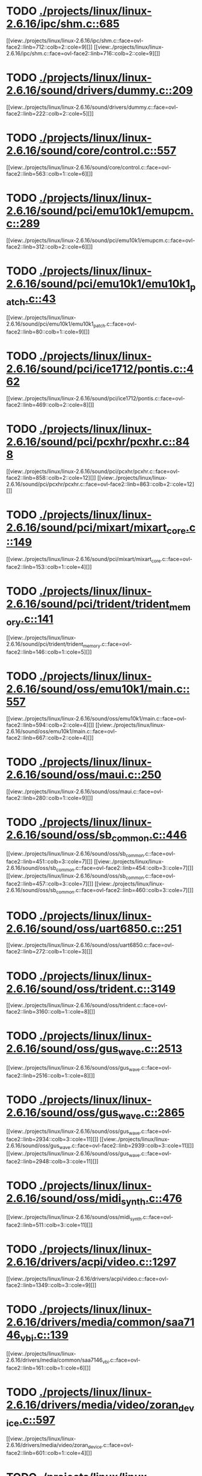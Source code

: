 * TODO [[view:./projects/linux/linux-2.6.16/ipc/shm.c::face=ovl-face1::linb=685::colb=15::cole=22][ ./projects/linux/linux-2.6.16/ipc/shm.c::685]]
[[view:./projects/linux/linux-2.6.16/ipc/shm.c::face=ovl-face2::linb=712::colb=2::cole=9][]]
[[view:./projects/linux/linux-2.6.16/ipc/shm.c::face=ovl-face2::linb=716::colb=2::cole=9][]]
* TODO [[view:./projects/linux/linux-2.6.16/sound/drivers/dummy.c::face=ovl-face1::linb=209::colb=5::cole=8][ ./projects/linux/linux-2.6.16/sound/drivers/dummy.c::209]]
[[view:./projects/linux/linux-2.6.16/sound/drivers/dummy.c::face=ovl-face2::linb=222::colb=2::cole=5][]]
* TODO [[view:./projects/linux/linux-2.6.16/sound/core/control.c::face=ovl-face1::linb=557::colb=29::cole=34][ ./projects/linux/linux-2.6.16/sound/core/control.c::557]]
[[view:./projects/linux/linux-2.6.16/sound/core/control.c::face=ovl-face2::linb=563::colb=1::cole=6][]]
* TODO [[view:./projects/linux/linux-2.6.16/sound/pci/emu10k1/emupcm.c::face=ovl-face1::linb=289::colb=15::cole=19][ ./projects/linux/linux-2.6.16/sound/pci/emu10k1/emupcm.c::289]]
[[view:./projects/linux/linux-2.6.16/sound/pci/emu10k1/emupcm.c::face=ovl-face2::linb=312::colb=2::cole=6][]]
* TODO [[view:./projects/linux/linux-2.6.16/sound/pci/emu10k1/emu10k1_patch.c::face=ovl-face1::linb=43::colb=21::cole=29][ ./projects/linux/linux-2.6.16/sound/pci/emu10k1/emu10k1_patch.c::43]]
[[view:./projects/linux/linux-2.6.16/sound/pci/emu10k1/emu10k1_patch.c::face=ovl-face2::linb=80::colb=1::cole=9][]]
* TODO [[view:./projects/linux/linux-2.6.16/sound/pci/ice1712/pontis.c::face=ovl-face1::linb=462::colb=5::cole=11][ ./projects/linux/linux-2.6.16/sound/pci/ice1712/pontis.c::462]]
[[view:./projects/linux/linux-2.6.16/sound/pci/ice1712/pontis.c::face=ovl-face2::linb=469::colb=2::cole=8][]]
* TODO [[view:./projects/linux/linux-2.6.16/sound/pci/pcxhr/pcxhr.c::face=ovl-face1::linb=848::colb=21::cole=31][ ./projects/linux/linux-2.6.16/sound/pci/pcxhr/pcxhr.c::848]]
[[view:./projects/linux/linux-2.6.16/sound/pci/pcxhr/pcxhr.c::face=ovl-face2::linb=858::colb=2::cole=12][]]
[[view:./projects/linux/linux-2.6.16/sound/pci/pcxhr/pcxhr.c::face=ovl-face2::linb=863::colb=2::cole=12][]]
* TODO [[view:./projects/linux/linux-2.6.16/sound/pci/mixart/mixart_core.c::face=ovl-face1::linb=149::colb=5::cole=8][ ./projects/linux/linux-2.6.16/sound/pci/mixart/mixart_core.c::149]]
[[view:./projects/linux/linux-2.6.16/sound/pci/mixart/mixart_core.c::face=ovl-face2::linb=153::colb=1::cole=4][]]
* TODO [[view:./projects/linux/linux-2.6.16/sound/pci/trident/trident_memory.c::face=ovl-face1::linb=141::colb=31::cole=35][ ./projects/linux/linux-2.6.16/sound/pci/trident/trident_memory.c::141]]
[[view:./projects/linux/linux-2.6.16/sound/pci/trident/trident_memory.c::face=ovl-face2::linb=146::colb=1::cole=5][]]
* TODO [[view:./projects/linux/linux-2.6.16/sound/oss/emu10k1/main.c::face=ovl-face1::linb=557::colb=5::cole=7][ ./projects/linux/linux-2.6.16/sound/oss/emu10k1/main.c::557]]
[[view:./projects/linux/linux-2.6.16/sound/oss/emu10k1/main.c::face=ovl-face2::linb=594::colb=2::cole=4][]]
[[view:./projects/linux/linux-2.6.16/sound/oss/emu10k1/main.c::face=ovl-face2::linb=667::colb=2::cole=4][]]
* TODO [[view:./projects/linux/linux-2.6.16/sound/oss/maui.c::face=ovl-face1::linb=250::colb=21::cole=29][ ./projects/linux/linux-2.6.16/sound/oss/maui.c::250]]
[[view:./projects/linux/linux-2.6.16/sound/oss/maui.c::face=ovl-face2::linb=280::colb=1::cole=9][]]
* TODO [[view:./projects/linux/linux-2.6.16/sound/oss/sb_common.c::face=ovl-face1::linb=446::colb=15::cole=19][ ./projects/linux/linux-2.6.16/sound/oss/sb_common.c::446]]
[[view:./projects/linux/linux-2.6.16/sound/oss/sb_common.c::face=ovl-face2::linb=451::colb=3::cole=7][]]
[[view:./projects/linux/linux-2.6.16/sound/oss/sb_common.c::face=ovl-face2::linb=454::colb=3::cole=7][]]
[[view:./projects/linux/linux-2.6.16/sound/oss/sb_common.c::face=ovl-face2::linb=457::colb=3::cole=7][]]
[[view:./projects/linux/linux-2.6.16/sound/oss/sb_common.c::face=ovl-face2::linb=460::colb=3::cole=7][]]
* TODO [[view:./projects/linux/linux-2.6.16/sound/oss/uart6850.c::face=ovl-face1::linb=251::colb=5::cole=7][ ./projects/linux/linux-2.6.16/sound/oss/uart6850.c::251]]
[[view:./projects/linux/linux-2.6.16/sound/oss/uart6850.c::face=ovl-face2::linb=272::colb=1::cole=3][]]
* TODO [[view:./projects/linux/linux-2.6.16/sound/oss/trident.c::face=ovl-face1::linb=3149::colb=14::cole=21][ ./projects/linux/linux-2.6.16/sound/oss/trident.c::3149]]
[[view:./projects/linux/linux-2.6.16/sound/oss/trident.c::face=ovl-face2::linb=3160::colb=1::cole=8][]]
* TODO [[view:./projects/linux/linux-2.6.16/sound/oss/gus_wave.c::face=ovl-face1::linb=2513::colb=6::cole=13][ ./projects/linux/linux-2.6.16/sound/oss/gus_wave.c::2513]]
[[view:./projects/linux/linux-2.6.16/sound/oss/gus_wave.c::face=ovl-face2::linb=2516::colb=1::cole=8][]]
* TODO [[view:./projects/linux/linux-2.6.16/sound/oss/gus_wave.c::face=ovl-face1::linb=2865::colb=5::cole=13][ ./projects/linux/linux-2.6.16/sound/oss/gus_wave.c::2865]]
[[view:./projects/linux/linux-2.6.16/sound/oss/gus_wave.c::face=ovl-face2::linb=2934::colb=3::cole=11][]]
[[view:./projects/linux/linux-2.6.16/sound/oss/gus_wave.c::face=ovl-face2::linb=2939::colb=3::cole=11][]]
[[view:./projects/linux/linux-2.6.16/sound/oss/gus_wave.c::face=ovl-face2::linb=2948::colb=3::cole=11][]]
* TODO [[view:./projects/linux/linux-2.6.16/sound/oss/midi_synth.c::face=ovl-face1::linb=476::colb=23::cole=31][ ./projects/linux/linux-2.6.16/sound/oss/midi_synth.c::476]]
[[view:./projects/linux/linux-2.6.16/sound/oss/midi_synth.c::face=ovl-face2::linb=511::colb=3::cole=11][]]
* TODO [[view:./projects/linux/linux-2.6.16/drivers/acpi/video.c::face=ovl-face1::linb=1297::colb=13::cole=19][ ./projects/linux/linux-2.6.16/drivers/acpi/video.c::1297]]
[[view:./projects/linux/linux-2.6.16/drivers/acpi/video.c::face=ovl-face2::linb=1349::colb=3::cole=9][]]
* TODO [[view:./projects/linux/linux-2.6.16/drivers/media/common/saa7146_vbi.c::face=ovl-face1::linb=139::colb=5::cole=10][ ./projects/linux/linux-2.6.16/drivers/media/common/saa7146_vbi.c::139]]
[[view:./projects/linux/linux-2.6.16/drivers/media/common/saa7146_vbi.c::face=ovl-face2::linb=161::colb=1::cole=6][]]
* TODO [[view:./projects/linux/linux-2.6.16/drivers/media/video/zoran_device.c::face=ovl-face1::linb=597::colb=5::cole=8][ ./projects/linux/linux-2.6.16/drivers/media/video/zoran_device.c::597]]
[[view:./projects/linux/linux-2.6.16/drivers/media/video/zoran_device.c::face=ovl-face2::linb=601::colb=1::cole=4][]]
* TODO [[view:./projects/linux/linux-2.6.16/drivers/media/dvb/ttpci/budget-patch.c::face=ovl-face1::linb=468::colb=5::cole=10][ ./projects/linux/linux-2.6.16/drivers/media/dvb/ttpci/budget-patch.c::468]]
[[view:./projects/linux/linux-2.6.16/drivers/media/dvb/ttpci/budget-patch.c::face=ovl-face2::linb=519::colb=1::cole=6][]]
[[view:./projects/linux/linux-2.6.16/drivers/media/dvb/ttpci/budget-patch.c::face=ovl-face2::linb=644::colb=1::cole=6][]]
* TODO [[view:./projects/linux/linux-2.6.16/drivers/media/dvb/ttpci/av7110.c::face=ovl-face1::linb=2486::colb=10::cole=15][ ./projects/linux/linux-2.6.16/drivers/media/dvb/ttpci/av7110.c::2486]]
[[view:./projects/linux/linux-2.6.16/drivers/media/dvb/ttpci/av7110.c::face=ovl-face2::linb=2529::colb=2::cole=7][]]
[[view:./projects/linux/linux-2.6.16/drivers/media/dvb/ttpci/av7110.c::face=ovl-face2::linb=2655::colb=2::cole=7][]]
* TODO [[view:./projects/linux/linux-2.6.16/drivers/s390/cio/qdio.c::face=ovl-face1::linb=1744::colb=5::cole=14][ ./projects/linux/linux-2.6.16/drivers/s390/cio/qdio.c::1744]]
[[view:./projects/linux/linux-2.6.16/drivers/s390/cio/qdio.c::face=ovl-face2::linb=1759::colb=2::cole=11][]]
[[view:./projects/linux/linux-2.6.16/drivers/s390/cio/qdio.c::face=ovl-face2::linb=1831::colb=2::cole=11][]]
* TODO [[view:./projects/linux/linux-2.6.16/drivers/s390/net/ctctty.c::face=ovl-face1::linb=239::colb=5::cole=9][ ./projects/linux/linux-2.6.16/drivers/s390/net/ctctty.c::239]]
[[view:./projects/linux/linux-2.6.16/drivers/s390/net/ctctty.c::face=ovl-face2::linb=266::colb=2::cole=6][]]
* TODO [[view:./projects/linux/linux-2.6.16/drivers/s390/net/claw.c::face=ovl-face1::linb=1711::colb=8::cole=10][ ./projects/linux/linux-2.6.16/drivers/s390/net/claw.c::1711]]
[[view:./projects/linux/linux-2.6.16/drivers/s390/net/claw.c::face=ovl-face2::linb=1730::colb=22::cole=24][]]
[[view:./projects/linux/linux-2.6.16/drivers/s390/net/claw.c::face=ovl-face2::linb=1736::colb=18::cole=20][]]
[[view:./projects/linux/linux-2.6.16/drivers/s390/net/claw.c::face=ovl-face2::linb=1741::colb=18::cole=20][]]
* TODO [[view:./projects/linux/linux-2.6.16/drivers/s390/net/claw.c::face=ovl-face1::linb=1774::colb=40::cole=44][ ./projects/linux/linux-2.6.16/drivers/s390/net/claw.c::1774]]
[[view:./projects/linux/linux-2.6.16/drivers/s390/net/claw.c::face=ovl-face2::linb=2018::colb=9::cole=13][]]
[[view:./projects/linux/linux-2.6.16/drivers/s390/net/claw.c::face=ovl-face2::linb=2021::colb=16::cole=20][]]
* TODO [[view:./projects/linux/linux-2.6.16/drivers/s390/net/claw.c::face=ovl-face1::linb=3748::colb=21::cole=32][ ./projects/linux/linux-2.6.16/drivers/s390/net/claw.c::3748]]
[[view:./projects/linux/linux-2.6.16/drivers/s390/net/claw.c::face=ovl-face2::linb=3762::colb=8::cole=19][]]
* TODO [[view:./projects/linux/linux-2.6.16/drivers/s390/net/claw.c::face=ovl-face1::linb=3749::colb=14::cole=24][ ./projects/linux/linux-2.6.16/drivers/s390/net/claw.c::3749]]
[[view:./projects/linux/linux-2.6.16/drivers/s390/net/claw.c::face=ovl-face2::linb=3763::colb=8::cole=18][]]
* TODO [[view:./projects/linux/linux-2.6.16/drivers/video/i810/i810_main.c::face=ovl-face1::linb=2004::colb=5::cole=6][ ./projects/linux/linux-2.6.16/drivers/video/i810/i810_main.c::2004]]
[[view:./projects/linux/linux-2.6.16/drivers/video/i810/i810_main.c::face=ovl-face2::linb=2006::colb=1::cole=2][]]
* TODO [[view:./projects/linux/linux-2.6.16/drivers/video/aty/mach64_gx.c::face=ovl-face1::linb=622::colb=35::cole=48][ ./projects/linux/linux-2.6.16/drivers/video/aty/mach64_gx.c::622]]
[[view:./projects/linux/linux-2.6.16/drivers/video/aty/mach64_gx.c::face=ovl-face2::linb=629::colb=1::cole=14][]]
* TODO [[view:./projects/linux/linux-2.6.16/drivers/video/neofb.c::face=ovl-face1::linb=1909::colb=5::cole=14][ ./projects/linux/linux-2.6.16/drivers/video/neofb.c::1909]]
[[view:./projects/linux/linux-2.6.16/drivers/video/neofb.c::face=ovl-face2::linb=1932::colb=2::cole=11][]]
[[view:./projects/linux/linux-2.6.16/drivers/video/neofb.c::face=ovl-face2::linb=1942::colb=2::cole=11][]]
[[view:./projects/linux/linux-2.6.16/drivers/video/neofb.c::face=ovl-face2::linb=1951::colb=2::cole=11][]]
[[view:./projects/linux/linux-2.6.16/drivers/video/neofb.c::face=ovl-face2::linb=1960::colb=2::cole=11][]]
[[view:./projects/linux/linux-2.6.16/drivers/video/neofb.c::face=ovl-face2::linb=1969::colb=2::cole=11][]]
[[view:./projects/linux/linux-2.6.16/drivers/video/neofb.c::face=ovl-face2::linb=1980::colb=2::cole=11][]]
[[view:./projects/linux/linux-2.6.16/drivers/video/neofb.c::face=ovl-face2::linb=1991::colb=2::cole=11][]]
[[view:./projects/linux/linux-2.6.16/drivers/video/neofb.c::face=ovl-face2::linb=2002::colb=2::cole=11][]]
* TODO [[view:./projects/linux/linux-2.6.16/drivers/video/neofb.c::face=ovl-face1::linb=1911::colb=5::cole=15][ ./projects/linux/linux-2.6.16/drivers/video/neofb.c::1911]]
[[view:./projects/linux/linux-2.6.16/drivers/video/neofb.c::face=ovl-face2::linb=1934::colb=2::cole=12][]]
[[view:./projects/linux/linux-2.6.16/drivers/video/neofb.c::face=ovl-face2::linb=1944::colb=2::cole=12][]]
[[view:./projects/linux/linux-2.6.16/drivers/video/neofb.c::face=ovl-face2::linb=1953::colb=2::cole=12][]]
[[view:./projects/linux/linux-2.6.16/drivers/video/neofb.c::face=ovl-face2::linb=1962::colb=2::cole=12][]]
[[view:./projects/linux/linux-2.6.16/drivers/video/neofb.c::face=ovl-face2::linb=1971::colb=2::cole=12][]]
[[view:./projects/linux/linux-2.6.16/drivers/video/neofb.c::face=ovl-face2::linb=1982::colb=2::cole=12][]]
[[view:./projects/linux/linux-2.6.16/drivers/video/neofb.c::face=ovl-face2::linb=1993::colb=2::cole=12][]]
[[view:./projects/linux/linux-2.6.16/drivers/video/neofb.c::face=ovl-face2::linb=2004::colb=2::cole=12][]]
* TODO [[view:./projects/linux/linux-2.6.16/drivers/video/neofb.c::face=ovl-face1::linb=1912::colb=5::cole=13][ ./projects/linux/linux-2.6.16/drivers/video/neofb.c::1912]]
[[view:./projects/linux/linux-2.6.16/drivers/video/neofb.c::face=ovl-face2::linb=1935::colb=2::cole=10][]]
[[view:./projects/linux/linux-2.6.16/drivers/video/neofb.c::face=ovl-face2::linb=1945::colb=2::cole=10][]]
[[view:./projects/linux/linux-2.6.16/drivers/video/neofb.c::face=ovl-face2::linb=1954::colb=2::cole=10][]]
[[view:./projects/linux/linux-2.6.16/drivers/video/neofb.c::face=ovl-face2::linb=1963::colb=2::cole=10][]]
[[view:./projects/linux/linux-2.6.16/drivers/video/neofb.c::face=ovl-face2::linb=1972::colb=2::cole=10][]]
[[view:./projects/linux/linux-2.6.16/drivers/video/neofb.c::face=ovl-face2::linb=1983::colb=2::cole=10][]]
[[view:./projects/linux/linux-2.6.16/drivers/video/neofb.c::face=ovl-face2::linb=1994::colb=2::cole=10][]]
[[view:./projects/linux/linux-2.6.16/drivers/video/neofb.c::face=ovl-face2::linb=2005::colb=2::cole=10][]]
* TODO [[view:./projects/linux/linux-2.6.16/drivers/video/neofb.c::face=ovl-face1::linb=1913::colb=5::cole=14][ ./projects/linux/linux-2.6.16/drivers/video/neofb.c::1913]]
[[view:./projects/linux/linux-2.6.16/drivers/video/neofb.c::face=ovl-face2::linb=1936::colb=2::cole=11][]]
[[view:./projects/linux/linux-2.6.16/drivers/video/neofb.c::face=ovl-face2::linb=1946::colb=2::cole=11][]]
[[view:./projects/linux/linux-2.6.16/drivers/video/neofb.c::face=ovl-face2::linb=1955::colb=2::cole=11][]]
[[view:./projects/linux/linux-2.6.16/drivers/video/neofb.c::face=ovl-face2::linb=1964::colb=2::cole=11][]]
[[view:./projects/linux/linux-2.6.16/drivers/video/neofb.c::face=ovl-face2::linb=1973::colb=2::cole=11][]]
[[view:./projects/linux/linux-2.6.16/drivers/video/neofb.c::face=ovl-face2::linb=1984::colb=2::cole=11][]]
[[view:./projects/linux/linux-2.6.16/drivers/video/neofb.c::face=ovl-face2::linb=1995::colb=2::cole=11][]]
[[view:./projects/linux/linux-2.6.16/drivers/video/neofb.c::face=ovl-face2::linb=2006::colb=2::cole=11][]]
* TODO [[view:./projects/linux/linux-2.6.16/drivers/video/tgafb.c::face=ovl-face1::linb=336::colb=21::cole=29][ ./projects/linux/linux-2.6.16/drivers/video/tgafb.c::336]]
[[view:./projects/linux/linux-2.6.16/drivers/video/tgafb.c::face=ovl-face2::linb=379::colb=1::cole=9][]]
* TODO [[view:./projects/linux/linux-2.6.16/drivers/block/paride/bpck.c::face=ovl-face1::linb=350::colb=18::cole=19][ ./projects/linux/linux-2.6.16/drivers/block/paride/bpck.c::350]]
[[view:./projects/linux/linux-2.6.16/drivers/block/paride/bpck.c::face=ovl-face2::linb=359::colb=1::cole=2][]]
* TODO [[view:./projects/linux/linux-2.6.16/drivers/block/viodasd.c::face=ovl-face1::linb=299::colb=5::cole=14][ ./projects/linux/linux-2.6.16/drivers/block/viodasd.c::299]]
[[view:./projects/linux/linux-2.6.16/drivers/block/viodasd.c::face=ovl-face2::linb=308::colb=2::cole=11][]]
[[view:./projects/linux/linux-2.6.16/drivers/block/viodasd.c::face=ovl-face2::linb=312::colb=2::cole=11][]]
* TODO [[view:./projects/linux/linux-2.6.16/drivers/mtd/nand/diskonchip.c::face=ovl-face1::linb=926::colb=5::cole=15][ ./projects/linux/linux-2.6.16/drivers/mtd/nand/diskonchip.c::926]]
[[view:./projects/linux/linux-2.6.16/drivers/mtd/nand/diskonchip.c::face=ovl-face2::linb=951::colb=3::cole=13][]]
* TODO [[view:./projects/linux/linux-2.6.16/drivers/mtd/chips/jedec.c::face=ovl-face1::linb=593::colb=17::cole=21][ ./projects/linux/linux-2.6.16/drivers/mtd/chips/jedec.c::593]]
[[view:./projects/linux/linux-2.6.16/drivers/mtd/chips/jedec.c::face=ovl-face2::linb=658::colb=3::cole=7][]]
* TODO [[view:./projects/linux/linux-2.6.16/drivers/mtd/chips/jedec.c::face=ovl-face1::linb=594::colb=17::cole=23][ ./projects/linux/linux-2.6.16/drivers/mtd/chips/jedec.c::594]]
[[view:./projects/linux/linux-2.6.16/drivers/mtd/chips/jedec.c::face=ovl-face2::linb=659::colb=3::cole=9][]]
[[view:./projects/linux/linux-2.6.16/drivers/mtd/chips/jedec.c::face=ovl-face2::linb=740::colb=5::cole=11][]]
[[view:./projects/linux/linux-2.6.16/drivers/mtd/chips/jedec.c::face=ovl-face2::linb=771::colb=2::cole=8][]]
* TODO [[view:./projects/linux/linux-2.6.16/drivers/mtd/maps/cstm_mips_ixx.c::face=ovl-face1::linb=162::colb=5::cole=10][ ./projects/linux/linux-2.6.16/drivers/mtd/maps/cstm_mips_ixx.c::162]]
[[view:./projects/linux/linux-2.6.16/drivers/mtd/maps/cstm_mips_ixx.c::face=ovl-face2::linb=194::colb=2::cole=7][]]
[[view:./projects/linux/linux-2.6.16/drivers/mtd/maps/cstm_mips_ixx.c::face=ovl-face2::linb=198::colb=3::cole=8][]]
* TODO [[view:./projects/linux/linux-2.6.16/drivers/char/drm/savage_bci.c::face=ovl-face1::linb=569::colb=23::cole=32][ ./projects/linux/linux-2.6.16/drivers/char/drm/savage_bci.c::569]]
[[view:./projects/linux/linux-2.6.16/drivers/char/drm/savage_bci.c::face=ovl-face2::linb=580::colb=2::cole=11][]]
[[view:./projects/linux/linux-2.6.16/drivers/char/drm/savage_bci.c::face=ovl-face2::linb=611::colb=2::cole=11][]]
[[view:./projects/linux/linux-2.6.16/drivers/char/drm/savage_bci.c::face=ovl-face2::linb=631::colb=2::cole=11][]]
* TODO [[view:./projects/linux/linux-2.6.16/drivers/char/drm/savage_bci.c::face=ovl-face1::linb=569::colb=14::cole=21][ ./projects/linux/linux-2.6.16/drivers/char/drm/savage_bci.c::569]]
[[view:./projects/linux/linux-2.6.16/drivers/char/drm/savage_bci.c::face=ovl-face2::linb=576::colb=2::cole=9][]]
[[view:./projects/linux/linux-2.6.16/drivers/char/drm/savage_bci.c::face=ovl-face2::linb=608::colb=2::cole=9][]]
[[view:./projects/linux/linux-2.6.16/drivers/char/drm/savage_bci.c::face=ovl-face2::linb=628::colb=2::cole=9][]]
* TODO [[view:./projects/linux/linux-2.6.16/drivers/char/mxser.c::face=ovl-face1::linb=1283::colb=7::cole=10][ ./projects/linux/linux-2.6.16/drivers/char/mxser.c::1283]]
[[view:./projects/linux/linux-2.6.16/drivers/char/mxser.c::face=ovl-face2::linb=1296::colb=5::cole=8][]]
[[view:./projects/linux/linux-2.6.16/drivers/char/mxser.c::face=ovl-face2::linb=1301::colb=5::cole=8][]]
* TODO [[view:./projects/linux/linux-2.6.16/drivers/char/pcmcia/cm4000_cs.c::face=ovl-face1::linb=1664::colb=5::cole=7][ ./projects/linux/linux-2.6.16/drivers/char/pcmcia/cm4000_cs.c::1664]]
[[view:./projects/linux/linux-2.6.16/drivers/char/pcmcia/cm4000_cs.c::face=ovl-face2::linb=1703::colb=1::cole=3][]]
* TODO [[view:./projects/linux/linux-2.6.16/drivers/char/istallion.c::face=ovl-face1::linb=3838::colb=8::cole=12][ ./projects/linux/linux-2.6.16/drivers/char/istallion.c::3838]]
[[view:./projects/linux/linux-2.6.16/drivers/char/istallion.c::face=ovl-face2::linb=3873::colb=2::cole=6][]]
[[view:./projects/linux/linux-2.6.16/drivers/char/istallion.c::face=ovl-face2::linb=3887::colb=2::cole=6][]]
[[view:./projects/linux/linux-2.6.16/drivers/char/istallion.c::face=ovl-face2::linb=3901::colb=2::cole=6][]]
[[view:./projects/linux/linux-2.6.16/drivers/char/istallion.c::face=ovl-face2::linb=3915::colb=2::cole=6][]]
* TODO [[view:./projects/linux/linux-2.6.16/drivers/char/istallion.c::face=ovl-face1::linb=3998::colb=8::cole=12][ ./projects/linux/linux-2.6.16/drivers/char/istallion.c::3998]]
[[view:./projects/linux/linux-2.6.16/drivers/char/istallion.c::face=ovl-face2::linb=4041::colb=2::cole=6][]]
[[view:./projects/linux/linux-2.6.16/drivers/char/istallion.c::face=ovl-face2::linb=4055::colb=2::cole=6][]]
[[view:./projects/linux/linux-2.6.16/drivers/char/istallion.c::face=ovl-face2::linb=4071::colb=2::cole=6][]]
[[view:./projects/linux/linux-2.6.16/drivers/char/istallion.c::face=ovl-face2::linb=4085::colb=2::cole=6][]]
* TODO [[view:./projects/linux/linux-2.6.16/drivers/char/applicom.c::face=ovl-face1::linb=706::colb=5::cole=8][ ./projects/linux/linux-2.6.16/drivers/char/applicom.c::706]]
[[view:./projects/linux/linux-2.6.16/drivers/char/applicom.c::face=ovl-face2::linb=743::colb=3::cole=6][]]
[[view:./projects/linux/linux-2.6.16/drivers/char/applicom.c::face=ovl-face2::linb=764::colb=3::cole=6][]]
[[view:./projects/linux/linux-2.6.16/drivers/char/applicom.c::face=ovl-face2::linb=790::colb=3::cole=6][]]
[[view:./projects/linux/linux-2.6.16/drivers/char/applicom.c::face=ovl-face2::linb=846::colb=2::cole=5][]]
* TODO [[view:./projects/linux/linux-2.6.16/drivers/char/stallion.c::face=ovl-face1::linb=2365::colb=37::cole=45][ ./projects/linux/linux-2.6.16/drivers/char/stallion.c::2365]]
[[view:./projects/linux/linux-2.6.16/drivers/char/stallion.c::face=ovl-face2::linb=2374::colb=1::cole=9][]]
* TODO [[view:./projects/linux/linux-2.6.16/drivers/char/ip2/i2lib.c::face=ovl-face1::linb=536::colb=5::cole=9][ ./projects/linux/linux-2.6.16/drivers/char/ip2/i2lib.c::536]]
[[view:./projects/linux/linux-2.6.16/drivers/char/ip2/i2lib.c::face=ovl-face2::linb=576::colb=2::cole=6][]]
[[view:./projects/linux/linux-2.6.16/drivers/char/ip2/i2lib.c::face=ovl-face2::linb=582::colb=2::cole=6][]]
* TODO [[view:./projects/linux/linux-2.6.16/drivers/scsi/qla2xxx/qla_init.c::face=ovl-face1::linb=2711::colb=5::cole=10][ ./projects/linux/linux-2.6.16/drivers/scsi/qla2xxx/qla_init.c::2711]]
[[view:./projects/linux/linux-2.6.16/drivers/scsi/qla2xxx/qla_init.c::face=ovl-face2::linb=2715::colb=1::cole=6][]]
* TODO [[view:./projects/linux/linux-2.6.16/drivers/scsi/qla2xxx/qla_init.c::face=ovl-face1::linb=2960::colb=5::cole=16][ ./projects/linux/linux-2.6.16/drivers/scsi/qla2xxx/qla_init.c::2960]]
[[view:./projects/linux/linux-2.6.16/drivers/scsi/qla2xxx/qla_init.c::face=ovl-face2::linb=2963::colb=1::cole=12][]]
[[view:./projects/linux/linux-2.6.16/drivers/scsi/qla2xxx/qla_init.c::face=ovl-face2::linb=2971::colb=2::cole=13][]]
* TODO [[view:./projects/linux/linux-2.6.16/drivers/scsi/qla2xxx/qla_iocb.c::face=ovl-face1::linb=293::colb=6::cole=9][ ./projects/linux/linux-2.6.16/drivers/scsi/qla2xxx/qla_iocb.c::293]]
[[view:./projects/linux/linux-2.6.16/drivers/scsi/qla2xxx/qla_iocb.c::face=ovl-face2::linb=308::colb=1::cole=4][]]
* TODO [[view:./projects/linux/linux-2.6.16/drivers/scsi/qla2xxx/qla_iocb.c::face=ovl-face1::linb=718::colb=6::cole=9][ ./projects/linux/linux-2.6.16/drivers/scsi/qla2xxx/qla_iocb.c::718]]
[[view:./projects/linux/linux-2.6.16/drivers/scsi/qla2xxx/qla_iocb.c::face=ovl-face2::linb=733::colb=1::cole=4][]]
* TODO [[view:./projects/linux/linux-2.6.16/drivers/scsi/aic7xxx/aic79xx_pci.c::face=ovl-face1::linb=290::colb=18::cole=33][ ./projects/linux/linux-2.6.16/drivers/scsi/aic7xxx/aic79xx_pci.c::290]]
[[view:./projects/linux/linux-2.6.16/drivers/scsi/aic7xxx/aic79xx_pci.c::face=ovl-face2::linb=296::colb=1::cole=16][]]
* TODO [[view:./projects/linux/linux-2.6.16/drivers/scsi/aacraid/commsup.c::face=ovl-face1::linb=790::colb=5::cole=9][ ./projects/linux/linux-2.6.16/drivers/scsi/aacraid/commsup.c::790]]
[[view:./projects/linux/linux-2.6.16/drivers/scsi/aacraid/commsup.c::face=ovl-face2::linb=988::colb=1::cole=5][]]
* TODO [[view:./projects/linux/linux-2.6.16/drivers/scsi/ibmmca.c::face=ovl-face1::linb=1104::colb=19::cole=24][ ./projects/linux/linux-2.6.16/drivers/scsi/ibmmca.c::1104]]
[[view:./projects/linux/linux-2.6.16/drivers/scsi/ibmmca.c::face=ovl-face2::linb=1111::colb=1::cole=6][]]
* TODO [[view:./projects/linux/linux-2.6.16/drivers/scsi/atari_dma_emul.c::face=ovl-face1::linb=149::colb=14::cole=19][ ./projects/linux/linux-2.6.16/drivers/scsi/atari_dma_emul.c::149]]
[[view:./projects/linux/linux-2.6.16/drivers/scsi/atari_dma_emul.c::face=ovl-face2::linb=202::colb=1::cole=6][]]
* TODO [[view:./projects/linux/linux-2.6.16/drivers/scsi/dc395x.c::face=ovl-face1::linb=3138::colb=4::cole=15][ ./projects/linux/linux-2.6.16/drivers/scsi/dc395x.c::3138]]
[[view:./projects/linux/linux-2.6.16/drivers/scsi/dc395x.c::face=ovl-face2::linb=3160::colb=3::cole=14][]]
* TODO [[view:./projects/linux/linux-2.6.16/drivers/scsi/lpfc/lpfc_ct.c::face=ovl-face1::linb=72::colb=8::cole=15][ ./projects/linux/linux-2.6.16/drivers/scsi/lpfc/lpfc_ct.c::72]]
[[view:./projects/linux/linux-2.6.16/drivers/scsi/lpfc/lpfc_ct.c::face=ovl-face2::linb=110::colb=4::cole=11][]]
[[view:./projects/linux/linux-2.6.16/drivers/scsi/lpfc/lpfc_ct.c::face=ovl-face2::linb=130::colb=2::cole=9][]]
* TODO [[view:./projects/linux/linux-2.6.16/drivers/scsi/53c7xx.c::face=ovl-face1::linb=861::colb=8::cole=21][ ./projects/linux/linux-2.6.16/drivers/scsi/53c7xx.c::861]]
[[view:./projects/linux/linux-2.6.16/drivers/scsi/53c7xx.c::face=ovl-face2::linb=977::colb=1::cole=14][]]
* TODO [[view:./projects/linux/linux-2.6.16/drivers/scsi/53c7xx.c::face=ovl-face1::linb=4253::colb=8::cole=15][ ./projects/linux/linux-2.6.16/drivers/scsi/53c7xx.c::4253]]
[[view:./projects/linux/linux-2.6.16/drivers/scsi/53c7xx.c::face=ovl-face2::linb=4270::colb=1::cole=8][]]
* TODO [[view:./projects/linux/linux-2.6.16/drivers/scsi/ahci.c::face=ovl-face1::linb=688::colb=15::cole=23][ ./projects/linux/linux-2.6.16/drivers/scsi/ahci.c::688]]
[[view:./projects/linux/linux-2.6.16/drivers/scsi/ahci.c::face=ovl-face2::linb=690::colb=3::cole=11][]]
[[view:./projects/linux/linux-2.6.16/drivers/scsi/ahci.c::face=ovl-face2::linb=692::colb=3::cole=11][]]
[[view:./projects/linux/linux-2.6.16/drivers/scsi/ahci.c::face=ovl-face2::linb=694::colb=3::cole=11][]]
* TODO [[view:./projects/linux/linux-2.6.16/drivers/scsi/aha1542.c::face=ovl-face1::linb=222::colb=5::cole=13][ ./projects/linux/linux-2.6.16/drivers/scsi/aha1542.c::222]]
[[view:./projects/linux/linux-2.6.16/drivers/scsi/aha1542.c::face=ovl-face2::linb=225::colb=2::cole=10][]]
[[view:./projects/linux/linux-2.6.16/drivers/scsi/aha1542.c::face=ovl-face2::linb=239::colb=2::cole=10][]]
* TODO [[view:./projects/linux/linux-2.6.16/drivers/atm/iphase.c::face=ovl-face1::linb=584::colb=10::cole=18][ ./projects/linux/linux-2.6.16/drivers/atm/iphase.c::584]]
[[view:./projects/linux/linux-2.6.16/drivers/atm/iphase.c::face=ovl-face2::linb=593::colb=3::cole=11][]]
* TODO [[view:./projects/linux/linux-2.6.16/drivers/atm/iphase.c::face=ovl-face1::linb=2487::colb=15::cole=18][ ./projects/linux/linux-2.6.16/drivers/atm/iphase.c::2487]]
[[view:./projects/linux/linux-2.6.16/drivers/atm/iphase.c::face=ovl-face2::linb=2550::colb=8::cole=11][]]
* TODO [[view:./projects/linux/linux-2.6.16/drivers/pcmcia/omap_cf.c::face=ovl-face1::linb=133::colb=6::cole=13][ ./projects/linux/linux-2.6.16/drivers/pcmcia/omap_cf.c::133]]
[[view:./projects/linux/linux-2.6.16/drivers/pcmcia/omap_cf.c::face=ovl-face2::linb=144::colb=1::cole=8][]]
* TODO [[view:./projects/linux/linux-2.6.16/drivers/md/dm-raid1.c::face=ovl-face1::linb=734::colb=5::cole=13][ ./projects/linux/linux-2.6.16/drivers/md/dm-raid1.c::734]]
[[view:./projects/linux/linux-2.6.16/drivers/md/dm-raid1.c::face=ovl-face2::linb=753::colb=2::cole=10][]]
[[view:./projects/linux/linux-2.6.16/drivers/md/dm-raid1.c::face=ovl-face2::linb=756::colb=4::cole=12][]]
* TODO [[view:./projects/linux/linux-2.6.16/drivers/isdn/hisax/jade.c::face=ovl-face1::linb=25::colb=12::cole=13][ ./projects/linux/linux-2.6.16/drivers/isdn/hisax/jade.c::25]]
[[view:./projects/linux/linux-2.6.16/drivers/isdn/hisax/jade.c::face=ovl-face2::linb=28::colb=4::cole=5][]]
* TODO [[view:./projects/linux/linux-2.6.16/drivers/isdn/hisax/elsa_ser.c::face=ovl-face1::linb=112::colb=5::cole=9][ ./projects/linux/linux-2.6.16/drivers/isdn/hisax/elsa_ser.c::112]]
[[view:./projects/linux/linux-2.6.16/drivers/isdn/hisax/elsa_ser.c::face=ovl-face2::linb=116::colb=14::cole=18][]]
* TODO [[view:./projects/linux/linux-2.6.16/drivers/isdn/act2000/act2000_isa.c::face=ovl-face1::linb=406::colb=13::cole=20][ ./projects/linux/linux-2.6.16/drivers/isdn/act2000/act2000_isa.c::406]]
[[view:./projects/linux/linux-2.6.16/drivers/isdn/act2000/act2000_isa.c::face=ovl-face2::linb=424::colb=8::cole=15][]]
* TODO [[view:./projects/linux/linux-2.6.16/drivers/isdn/hardware/eicon/debug.c::face=ovl-face1::linb=864::colb=10::cole=17][ ./projects/linux/linux-2.6.16/drivers/isdn/hardware/eicon/debug.c::864]]
[[view:./projects/linux/linux-2.6.16/drivers/isdn/hardware/eicon/debug.c::face=ovl-face2::linb=909::colb=6::cole=13][]]
* TODO [[view:./projects/linux/linux-2.6.16/drivers/isdn/i4l/isdn_tty.c::face=ovl-face1::linb=997::colb=2::cole=5][ ./projects/linux/linux-2.6.16/drivers/isdn/i4l/isdn_tty.c::997]]
[[view:./projects/linux/linux-2.6.16/drivers/isdn/i4l/isdn_tty.c::face=ovl-face2::linb=1036::colb=1::cole=4][]]
* TODO [[view:./projects/linux/linux-2.6.16/drivers/w1/w1.c::face=ovl-face1::linb=592::colb=5::cole=17][ ./projects/linux/linux-2.6.16/drivers/w1/w1.c::592]]
[[view:./projects/linux/linux-2.6.16/drivers/w1/w1.c::face=ovl-face2::linb=616::colb=3::cole=15][]]
* TODO [[view:./projects/linux/linux-2.6.16/drivers/ieee1394/raw1394.c::face=ovl-face1::linb=1049::colb=38::cole=53][ ./projects/linux/linux-2.6.16/drivers/ieee1394/raw1394.c::1049]]
[[view:./projects/linux/linux-2.6.16/drivers/ieee1394/raw1394.c::face=ovl-face2::linb=1088::colb=2::cole=17][]]
* TODO [[view:./projects/linux/linux-2.6.16/drivers/ieee1394/eth1394.c::face=ovl-face1::linb=1633::colb=5::cole=8][ ./projects/linux/linux-2.6.16/drivers/ieee1394/eth1394.c::1633]]
[[view:./projects/linux/linux-2.6.16/drivers/ieee1394/eth1394.c::face=ovl-face2::linb=1644::colb=2::cole=5][]]
[[view:./projects/linux/linux-2.6.16/drivers/ieee1394/eth1394.c::face=ovl-face2::linb=1659::colb=2::cole=5][]]
[[view:./projects/linux/linux-2.6.16/drivers/ieee1394/eth1394.c::face=ovl-face2::linb=1687::colb=3::cole=6][]]
[[view:./projects/linux/linux-2.6.16/drivers/ieee1394/eth1394.c::face=ovl-face2::linb=1692::colb=3::cole=6][]]
* TODO [[view:./projects/linux/linux-2.6.16/drivers/serial/jsm/jsm_driver.c::face=ovl-face1::linb=60::colb=5::cole=11][ ./projects/linux/linux-2.6.16/drivers/serial/jsm/jsm_driver.c::60]]
[[view:./projects/linux/linux-2.6.16/drivers/serial/jsm/jsm_driver.c::face=ovl-face2::linb=133::colb=2::cole=8][]]
[[view:./projects/linux/linux-2.6.16/drivers/serial/jsm/jsm_driver.c::face=ovl-face2::linb=141::colb=2::cole=8][]]
[[view:./projects/linux/linux-2.6.16/drivers/serial/jsm/jsm_driver.c::face=ovl-face2::linb=160::colb=2::cole=8][]]
* TODO [[view:./projects/linux/linux-2.6.16/drivers/serial/pmac_zilog.c::face=ovl-face1::linb=213::colb=29::cole=34][ ./projects/linux/linux-2.6.16/drivers/serial/pmac_zilog.c::213]]
[[view:./projects/linux/linux-2.6.16/drivers/serial/pmac_zilog.c::face=ovl-face2::linb=245::colb=2::cole=7][]]
[[view:./projects/linux/linux-2.6.16/drivers/serial/pmac_zilog.c::face=ovl-face2::linb=287::colb=3::cole=8][]]
* TODO [[view:./projects/linux/linux-2.6.16/drivers/serial/crisv10.c::face=ovl-face1::linb=3131::colb=2::cole=12][ ./projects/linux/linux-2.6.16/drivers/serial/crisv10.c::3131]]
[[view:./projects/linux/linux-2.6.16/drivers/serial/crisv10.c::face=ovl-face2::linb=3161::colb=2::cole=12][]]
* TODO [[view:./projects/linux/linux-2.6.16/drivers/serial/suncore.c::face=ovl-face1::linb=40::colb=5::cole=12][ ./projects/linux/linux-2.6.16/drivers/serial/suncore.c::40]]
[[view:./projects/linux/linux-2.6.16/drivers/serial/suncore.c::face=ovl-face2::linb=101::colb=3::cole=10][]]
* TODO [[view:./projects/linux/linux-2.6.16/drivers/serial/suncore.c::face=ovl-face1::linb=41::colb=5::cole=11][ ./projects/linux/linux-2.6.16/drivers/serial/suncore.c::41]]
[[view:./projects/linux/linux-2.6.16/drivers/serial/suncore.c::face=ovl-face2::linb=110::colb=3::cole=9][]]
* TODO [[view:./projects/linux/linux-2.6.16/drivers/net/tlan.c::face=ovl-face1::linb=467::colb=12::cole=25][ ./projects/linux/linux-2.6.16/drivers/net/tlan.c::467]]
[[view:./projects/linux/linux-2.6.16/drivers/net/tlan.c::face=ovl-face2::linb=479::colb=1::cole=14][]]
* TODO [[view:./projects/linux/linux-2.6.16/drivers/net/wan/sdladrv.c::face=ovl-face1::linb=2234::colb=22::cole=29][ ./projects/linux/linux-2.6.16/drivers/net/wan/sdladrv.c::2234]]
[[view:./projects/linux/linux-2.6.16/drivers/net/wan/sdladrv.c::face=ovl-face2::linb=2242::colb=7::cole=14][]]
* TODO [[view:./projects/linux/linux-2.6.16/drivers/net/wan/hdlc_fr.c::face=ovl-face1::linb=1050::colb=8::cole=14][ ./projects/linux/linux-2.6.16/drivers/net/wan/hdlc_fr.c::1050]]
[[view:./projects/linux/linux-2.6.16/drivers/net/wan/hdlc_fr.c::face=ovl-face2::linb=1053::colb=2::cole=8][]]
* TODO [[view:./projects/linux/linux-2.6.16/drivers/net/wireless/hostap/hostap_ioctl.c::face=ovl-face1::linb=1695::colb=5::cole=8][ ./projects/linux/linux-2.6.16/drivers/net/wireless/hostap/hostap_ioctl.c::1695]]
[[view:./projects/linux/linux-2.6.16/drivers/net/wireless/hostap/hostap_ioctl.c::face=ovl-face2::linb=1721::colb=2::cole=5][]]
* TODO [[view:./projects/linux/linux-2.6.16/drivers/net/wireless/hostap/hostap_proc.c::face=ovl-face1::linb=273::colb=30::cole=36][ ./projects/linux/linux-2.6.16/drivers/net/wireless/hostap/hostap_proc.c::273]]
[[view:./projects/linux/linux-2.6.16/drivers/net/wireless/hostap/hostap_proc.c::face=ovl-face2::linb=282::colb=1::cole=7][]]
* TODO [[view:./projects/linux/linux-2.6.16/drivers/net/wireless/ipw2200.c::face=ovl-face1::linb=6437::colb=5::cole=8][ ./projects/linux/linux-2.6.16/drivers/net/wireless/ipw2200.c::6437]]
[[view:./projects/linux/linux-2.6.16/drivers/net/wireless/ipw2200.c::face=ovl-face2::linb=6447::colb=2::cole=5][]]
* TODO [[view:./projects/linux/linux-2.6.16/drivers/net/wireless/ipw2100.c::face=ovl-face1::linb=4976::colb=5::cole=8][ ./projects/linux/linux-2.6.16/drivers/net/wireless/ipw2100.c::4976]]
[[view:./projects/linux/linux-2.6.16/drivers/net/wireless/ipw2100.c::face=ovl-face2::linb=4980::colb=1::cole=4][]]
* TODO [[view:./projects/linux/linux-2.6.16/drivers/net/wireless/ipw2100.c::face=ovl-face1::linb=5438::colb=8::cole=20][ ./projects/linux/linux-2.6.16/drivers/net/wireless/ipw2100.c::5438]]
[[view:./projects/linux/linux-2.6.16/drivers/net/wireless/ipw2100.c::face=ovl-face2::linb=5482::colb=2::cole=14][]]
* TODO [[view:./projects/linux/linux-2.6.16/drivers/net/wireless/ipw2100.c::face=ovl-face1::linb=7600::colb=5::cole=8][ ./projects/linux/linux-2.6.16/drivers/net/wireless/ipw2100.c::7600]]
[[view:./projects/linux/linux-2.6.16/drivers/net/wireless/ipw2100.c::face=ovl-face2::linb=7610::colb=2::cole=5][]]
* TODO [[view:./projects/linux/linux-2.6.16/drivers/net/wireless/arlan-proc.c::face=ovl-face1::linb=256::colb=9::cole=12][ ./projects/linux/linux-2.6.16/drivers/net/wireless/arlan-proc.c::256]]
[[view:./projects/linux/linux-2.6.16/drivers/net/wireless/arlan-proc.c::face=ovl-face2::linb=264::colb=1::cole=4][]]
* TODO [[view:./projects/linux/linux-2.6.16/drivers/net/wireless/spectrum_cs.c::face=ovl-face1::linb=558::colb=5::cole=8][ ./projects/linux/linux-2.6.16/drivers/net/wireless/spectrum_cs.c::558]]
[[view:./projects/linux/linux-2.6.16/drivers/net/wireless/spectrum_cs.c::face=ovl-face2::linb=564::colb=3::cole=6][]]
* TODO [[view:./projects/linux/linux-2.6.16/drivers/net/eth16i.c::face=ovl-face1::linb=1060::colb=5::cole=11][ ./projects/linux/linux-2.6.16/drivers/net/eth16i.c::1060]]
[[view:./projects/linux/linux-2.6.16/drivers/net/eth16i.c::face=ovl-face2::linb=1128::colb=1::cole=7][]]
* TODO [[view:./projects/linux/linux-2.6.16/drivers/net/tokenring/smctr.c::face=ovl-face1::linb=5391::colb=12::cole=19][ ./projects/linux/linux-2.6.16/drivers/net/tokenring/smctr.c::5391]]
[[view:./projects/linux/linux-2.6.16/drivers/net/tokenring/smctr.c::face=ovl-face2::linb=5413::colb=32::cole=39][]]
[[view:./projects/linux/linux-2.6.16/drivers/net/tokenring/smctr.c::face=ovl-face2::linb=5417::colb=40::cole=47][]]
[[view:./projects/linux/linux-2.6.16/drivers/net/tokenring/smctr.c::face=ovl-face2::linb=5421::colb=48::cole=55][]]
[[view:./projects/linux/linux-2.6.16/drivers/net/tokenring/smctr.c::face=ovl-face2::linb=5423::colb=48::cole=55][]]
[[view:./projects/linux/linux-2.6.16/drivers/net/tokenring/smctr.c::face=ovl-face2::linb=5428::colb=24::cole=31][]]
* TODO [[view:./projects/linux/linux-2.6.16/drivers/net/sk_mca.c::face=ovl-face1::linb=1025::colb=5::cole=17][ ./projects/linux/linux-2.6.16/drivers/net/sk_mca.c::1025]]
[[view:./projects/linux/linux-2.6.16/drivers/net/sk_mca.c::face=ovl-face2::linb=1051::colb=2::cole=14][]]
* TODO [[view:./projects/linux/linux-2.6.16/drivers/net/ns83820.c::face=ovl-face1::linb=1768::colb=12::cole=17][ ./projects/linux/linux-2.6.16/drivers/net/ns83820.c::1768]]
[[view:./projects/linux/linux-2.6.16/drivers/net/ns83820.c::face=ovl-face2::linb=1785::colb=1::cole=6][]]
* TODO [[view:./projects/linux/linux-2.6.16/drivers/net/bonding/bond_sysfs.c::face=ovl-face1::linb=261::colb=13::cole=18][ ./projects/linux/linux-2.6.16/drivers/net/bonding/bond_sysfs.c::261]]
[[view:./projects/linux/linux-2.6.16/drivers/net/bonding/bond_sysfs.c::face=ovl-face2::linb=286::colb=2::cole=7][]]
* TODO [[view:./projects/linux/linux-2.6.16/drivers/net/bonding/bond_sysfs.c::face=ovl-face1::linb=1024::colb=16::cole=19][ ./projects/linux/linux-2.6.16/drivers/net/bonding/bond_sysfs.c::1024]]
[[view:./projects/linux/linux-2.6.16/drivers/net/bonding/bond_sysfs.c::face=ovl-face2::linb=1032::colb=2::cole=5][]]
* TODO [[view:./projects/linux/linux-2.6.16/drivers/net/irda/irda-usb.c::face=ovl-face1::linb=564::colb=5::cole=9][ ./projects/linux/linux-2.6.16/drivers/net/irda/irda-usb.c::564]]
[[view:./projects/linux/linux-2.6.16/drivers/net/irda/irda-usb.c::face=ovl-face2::linb=591::colb=3::cole=7][]]
[[view:./projects/linux/linux-2.6.16/drivers/net/irda/irda-usb.c::face=ovl-face2::linb=600::colb=3::cole=7][]]
[[view:./projects/linux/linux-2.6.16/drivers/net/irda/irda-usb.c::face=ovl-face2::linb=632::colb=3::cole=7][]]
[[view:./projects/linux/linux-2.6.16/drivers/net/irda/irda-usb.c::face=ovl-face2::linb=645::colb=3::cole=7][]]
* TODO [[view:./projects/linux/linux-2.6.16/drivers/net/sk98lin/skgeinit.c::face=ovl-face1::linb=768::colb=5::cole=8][ ./projects/linux/linux-2.6.16/drivers/net/sk98lin/skgeinit.c::768]]
[[view:./projects/linux/linux-2.6.16/drivers/net/sk98lin/skgeinit.c::face=ovl-face2::linb=770::colb=1::cole=4][]]
* TODO [[view:./projects/linux/linux-2.6.16/drivers/net/tulip/de4x5.c::face=ovl-face1::linb=3884::colb=8::cole=11][ ./projects/linux/linux-2.6.16/drivers/net/tulip/de4x5.c::3884]]
[[view:./projects/linux/linux-2.6.16/drivers/net/tulip/de4x5.c::face=ovl-face2::linb=3887::colb=1::cole=4][]]
* TODO [[view:./projects/linux/linux-2.6.16/drivers/usb/media/pwc/pwc-ctrl.c::face=ovl-face1::linb=724::colb=6::cole=9][ ./projects/linux/linux-2.6.16/drivers/usb/media/pwc/pwc-ctrl.c::724]]
[[view:./projects/linux/linux-2.6.16/drivers/usb/media/pwc/pwc-ctrl.c::face=ovl-face2::linb=730::colb=2::cole=5][]]
[[view:./projects/linux/linux-2.6.16/drivers/usb/media/pwc/pwc-ctrl.c::face=ovl-face2::linb=732::colb=2::cole=5][]]
* TODO [[view:./projects/linux/linux-2.6.16/drivers/usb/media/pwc/pwc-ctrl.c::face=ovl-face1::linb=1018::colb=15::cole=18][ ./projects/linux/linux-2.6.16/drivers/usb/media/pwc/pwc-ctrl.c::1018]]
[[view:./projects/linux/linux-2.6.16/drivers/usb/media/pwc/pwc-ctrl.c::face=ovl-face2::linb=1021::colb=2::cole=5][]]
[[view:./projects/linux/linux-2.6.16/drivers/usb/media/pwc/pwc-ctrl.c::face=ovl-face2::linb=1023::colb=2::cole=5][]]
* TODO [[view:./projects/linux/linux-2.6.16/drivers/usb/media/pwc/pwc-ctrl.c::face=ovl-face1::linb=1042::colb=15::cole=18][ ./projects/linux/linux-2.6.16/drivers/usb/media/pwc/pwc-ctrl.c::1042]]
[[view:./projects/linux/linux-2.6.16/drivers/usb/media/pwc/pwc-ctrl.c::face=ovl-face2::linb=1045::colb=2::cole=5][]]
[[view:./projects/linux/linux-2.6.16/drivers/usb/media/pwc/pwc-ctrl.c::face=ovl-face2::linb=1047::colb=2::cole=5][]]
* TODO [[view:./projects/linux/linux-2.6.16/drivers/usb/media/usbvideo.c::face=ovl-face1::linb=1975::colb=6::cole=12][ ./projects/linux/linux-2.6.16/drivers/usb/media/usbvideo.c::1975]]
[[view:./projects/linux/linux-2.6.16/drivers/usb/media/usbvideo.c::face=ovl-face2::linb=1982::colb=2::cole=8][]]
* TODO [[view:./projects/linux/linux-2.6.16/drivers/usb/misc/sisusbvga/sisusb.c::face=ovl-face1::linb=1930::colb=27::cole=32][ ./projects/linux/linux-2.6.16/drivers/usb/misc/sisusbvga/sisusb.c::1930]]
[[view:./projects/linux/linux-2.6.16/drivers/usb/misc/sisusbvga/sisusb.c::face=ovl-face2::linb=1953::colb=14::cole=19][]]
* TODO [[view:./projects/linux/linux-2.6.16/drivers/usb/storage/sddr09.c::face=ovl-face1::linb=829::colb=16::cole=21][ ./projects/linux/linux-2.6.16/drivers/usb/storage/sddr09.c::829]]
[[view:./projects/linux/linux-2.6.16/drivers/usb/storage/sddr09.c::face=ovl-face2::linb=835::colb=1::cole=6][]]
[[view:./projects/linux/linux-2.6.16/drivers/usb/storage/sddr09.c::face=ovl-face2::linb=845::colb=2::cole=7][]]
* TODO [[view:./projects/linux/linux-2.6.16/drivers/usb/gadget/lh7a40x_udc.c::face=ovl-face1::linb=1722::colb=15::cole=20][ ./projects/linux/linux-2.6.16/drivers/usb/gadget/lh7a40x_udc.c::1722]]
[[view:./projects/linux/linux-2.6.16/drivers/usb/gadget/lh7a40x_udc.c::face=ovl-face2::linb=1743::colb=2::cole=7][]]
[[view:./projects/linux/linux-2.6.16/drivers/usb/gadget/lh7a40x_udc.c::face=ovl-face2::linb=1746::colb=2::cole=7][]]
* TODO [[view:./projects/linux/linux-2.6.16/drivers/usb/serial/cypress_m8.c::face=ovl-face1::linb=1174::colb=5::cole=13][ ./projects/linux/linux-2.6.16/drivers/usb/serial/cypress_m8.c::1174]]
[[view:./projects/linux/linux-2.6.16/drivers/usb/serial/cypress_m8.c::face=ovl-face2::linb=1210::colb=4::cole=12][]]
[[view:./projects/linux/linux-2.6.16/drivers/usb/serial/cypress_m8.c::face=ovl-face2::linb=1218::colb=4::cole=12][]]
* TODO [[view:./projects/linux/linux-2.6.16/drivers/usb/serial/io_edgeport.c::face=ovl-face1::linb=2244::colb=5::cole=12][ ./projects/linux/linux-2.6.16/drivers/usb/serial/io_edgeport.c::2244]]
[[view:./projects/linux/linux-2.6.16/drivers/usb/serial/io_edgeport.c::face=ovl-face2::linb=2273::colb=1::cole=8][]]
* TODO [[view:./projects/linux/linux-2.6.16/fs/ufs/inode.c::face=ovl-face1::linb=384::colb=5::cole=8][ ./projects/linux/linux-2.6.16/fs/ufs/inode.c::384]]
[[view:./projects/linux/linux-2.6.16/fs/ufs/inode.c::face=ovl-face2::linb=400::colb=1::cole=4][]]
* TODO [[view:./projects/linux/linux-2.6.16/fs/afs/server.c::face=ovl-face1::linb=246::colb=26::cole=30][ ./projects/linux/linux-2.6.16/fs/afs/server.c::246]]
[[view:./projects/linux/linux-2.6.16/fs/afs/server.c::face=ovl-face2::linb=258::colb=1::cole=5][]]
* TODO [[view:./projects/linux/linux-2.6.16/fs/xfs/quota/xfs_qm.c::face=ovl-face1::linb=499::colb=6::cole=12][ ./projects/linux/linux-2.6.16/fs/xfs/quota/xfs_qm.c::499]]
[[view:./projects/linux/linux-2.6.16/fs/xfs/quota/xfs_qm.c::face=ovl-face2::linb=504::colb=1::cole=7][]]
* TODO [[view:./projects/linux/linux-2.6.16/fs/xfs/quota/xfs_qm.c::face=ovl-face1::linb=1523::colb=6::cole=18][ ./projects/linux/linux-2.6.16/fs/xfs/quota/xfs_qm.c::1523]]
[[view:./projects/linux/linux-2.6.16/fs/xfs/quota/xfs_qm.c::face=ovl-face2::linb=1528::colb=1::cole=13][]]
* TODO [[view:./projects/linux/linux-2.6.16/fs/xfs/quota/xfs_qm.c::face=ovl-face1::linb=2061::colb=6::cole=14][ ./projects/linux/linux-2.6.16/fs/xfs/quota/xfs_qm.c::2061]]
[[view:./projects/linux/linux-2.6.16/fs/xfs/quota/xfs_qm.c::face=ovl-face2::linb=2068::colb=1::cole=9][]]
* TODO [[view:./projects/linux/linux-2.6.16/fs/xfs/quota/xfs_qm.c::face=ovl-face1::linb=2234::colb=6::cole=14][ ./projects/linux/linux-2.6.16/fs/xfs/quota/xfs_qm.c::2234]]
[[view:./projects/linux/linux-2.6.16/fs/xfs/quota/xfs_qm.c::face=ovl-face2::linb=2238::colb=1::cole=9][]]
* TODO [[view:./projects/linux/linux-2.6.16/fs/udf/balloc.c::face=ovl-face1::linb=434::colb=5::cole=6][ ./projects/linux/linux-2.6.16/fs/udf/balloc.c::434]]
[[view:./projects/linux/linux-2.6.16/fs/udf/balloc.c::face=ovl-face2::linb=510::colb=3::cole=4][]]
* TODO [[view:./projects/linux/linux-2.6.16/fs/cifs/netmisc.c::face=ovl-face1::linb=137::colb=5::cole=10][ ./projects/linux/linux-2.6.16/fs/cifs/netmisc.c::137]]
[[view:./projects/linux/linux-2.6.16/fs/cifs/netmisc.c::face=ovl-face2::linb=159::colb=2::cole=7][]]
[[view:./projects/linux/linux-2.6.16/fs/cifs/netmisc.c::face=ovl-face2::linb=164::colb=4::cole=9][]]
* TODO [[view:./projects/linux/linux-2.6.16/fs/ocfs2/localalloc.c::face=ovl-face1::linb=614::colb=39::cole=47][ ./projects/linux/linux-2.6.16/fs/ocfs2/localalloc.c::614]]
[[view:./projects/linux/linux-2.6.16/fs/ocfs2/localalloc.c::face=ovl-face2::linb=628::colb=1::cole=9][]]
* TODO [[view:./projects/linux/linux-2.6.16/fs/ocfs2/dlm/dlmfs.c::face=ovl-face1::linb=148::colb=12::cole=18][ ./projects/linux/linux-2.6.16/fs/ocfs2/dlm/dlmfs.c::148]]
[[view:./projects/linux/linux-2.6.16/fs/ocfs2/dlm/dlmfs.c::face=ovl-face2::linb=158::colb=1::cole=7][]]
* TODO [[view:./projects/linux/linux-2.6.16/fs/reiserfs/journal.c::face=ovl-face1::linb=1876::colb=5::cole=12][ ./projects/linux/linux-2.6.16/fs/reiserfs/journal.c::1876]]
[[view:./projects/linux/linux-2.6.16/fs/reiserfs/journal.c::face=ovl-face2::linb=1894::colb=3::cole=10][]]
* TODO [[view:./projects/linux/linux-2.6.16/fs/reiserfs/stree.c::face=ovl-face1::linb=621::colb=5::cole=32][ ./projects/linux/linux-2.6.16/fs/reiserfs/stree.c::621]]
[[view:./projects/linux/linux-2.6.16/fs/reiserfs/stree.c::face=ovl-face2::linb=639::colb=1::cole=28][]]
[[view:./projects/linux/linux-2.6.16/fs/reiserfs/stree.c::face=ovl-face2::linb=703::colb=3::cole=30][]]
* TODO [[view:./projects/linux/linux-2.6.16/fs/ext3/namei.c::face=ovl-face1::linb=1382::colb=10::cole=14][ ./projects/linux/linux-2.6.16/fs/ext3/namei.c::1382]]
[[view:./projects/linux/linux-2.6.16/fs/ext3/namei.c::face=ovl-face2::linb=1421::colb=1::cole=5][]]
* TODO [[view:./projects/linux/linux-2.6.16/fs/cramfs/inode.c::face=ovl-face1::linb=151::colb=30::cole=36][ ./projects/linux/linux-2.6.16/fs/cramfs/inode.c::151]]
[[view:./projects/linux/linux-2.6.16/fs/cramfs/inode.c::face=ovl-face2::linb=178::colb=1::cole=7][]]
* TODO [[view:./projects/linux/linux-2.6.16/fs/nfsd/nfsproc.c::face=ovl-face1::linb=303::colb=6::cole=13][ ./projects/linux/linux-2.6.16/fs/nfsd/nfsproc.c::303]]
[[view:./projects/linux/linux-2.6.16/fs/nfsd/nfsproc.c::face=ovl-face2::linb=311::colb=3::cole=10][]]
* TODO [[view:./projects/linux/linux-2.6.16/net/ipv6/ndisc.c::face=ovl-face1::linb=1331::colb=5::cole=9][ ./projects/linux/linux-2.6.16/net/ipv6/ndisc.c::1331]]
[[view:./projects/linux/linux-2.6.16/net/ipv6/ndisc.c::face=ovl-face2::linb=1392::colb=1::cole=5][]]
* TODO [[view:./projects/linux/linux-2.6.16/net/rose/rose_route.c::face=ovl-face1::linb=406::colb=14::cole=17][ ./projects/linux/linux-2.6.16/net/rose/rose_route.c::406]]
[[view:./projects/linux/linux-2.6.16/net/rose/rose_route.c::face=ovl-face2::linb=423::colb=2::cole=5][]]
* TODO [[view:./projects/linux/linux-2.6.16/net/packet/af_packet.c::face=ovl-face1::linb=1641::colb=9::cole=10][ ./projects/linux/linux-2.6.16/net/packet/af_packet.c::1641]]
[[view:./projects/linux/linux-2.6.16/net/packet/af_packet.c::face=ovl-face2::linb=1670::colb=2::cole=3][]]
* TODO [[view:./projects/linux/linux-2.6.16/net/core/neighbour.c::face=ovl-face1::linb=1861::colb=5::cole=11][ ./projects/linux/linux-2.6.16/net/core/neighbour.c::1861]]
[[view:./projects/linux/linux-2.6.16/net/core/neighbour.c::face=ovl-face2::linb=1875::colb=1::cole=7][]]
[[view:./projects/linux/linux-2.6.16/net/core/neighbour.c::face=ovl-face2::linb=1885::colb=1::cole=7][]]
* TODO [[view:./projects/linux/linux-2.6.16/net/unix/af_unix.c::face=ovl-face1::linb=1397::colb=21::cole=28][ ./projects/linux/linux-2.6.16/net/unix/af_unix.c::1397]]
[[view:./projects/linux/linux-2.6.16/net/unix/af_unix.c::face=ovl-face2::linb=1417::colb=2::cole=9][]]
* TODO [[view:./projects/linux/linux-2.6.16/net/irda/irlap_event.c::face=ovl-face1::linb=2231::colb=5::cole=8][ ./projects/linux/linux-2.6.16/net/irda/irlap_event.c::2231]]
[[view:./projects/linux/linux-2.6.16/net/irda/irlap_event.c::face=ovl-face2::linb=2293::colb=2::cole=5][]]
* TODO [[view:./projects/linux/linux-2.6.16/net/ax25/ax25_route.c::face=ovl-face1::linb=427::colb=5::cole=8][ ./projects/linux/linux-2.6.16/net/ax25/ax25_route.c::427]]
[[view:./projects/linux/linux-2.6.16/net/ax25/ax25_route.c::face=ovl-face2::linb=433::colb=2::cole=5][]]
[[view:./projects/linux/linux-2.6.16/net/ax25/ax25_route.c::face=ovl-face2::linb=443::colb=3::cole=6][]]
[[view:./projects/linux/linux-2.6.16/net/ax25/ax25_route.c::face=ovl-face2::linb=451::colb=3::cole=6][]]
* TODO [[view:./projects/linux/linux-2.6.16/net/ax25/af_ax25.c::face=ovl-face1::linb=1009::colb=5::cole=8][ ./projects/linux/linux-2.6.16/net/ax25/af_ax25.c::1009]]
[[view:./projects/linux/linux-2.6.16/net/ax25/af_ax25.c::face=ovl-face2::linb=1041::colb=2::cole=5][]]
[[view:./projects/linux/linux-2.6.16/net/ax25/af_ax25.c::face=ovl-face2::linb=1056::colb=3::cole=6][]]
[[view:./projects/linux/linux-2.6.16/net/ax25/af_ax25.c::face=ovl-face2::linb=1061::colb=3::cole=6][]]
* TODO [[view:./projects/linux/linux-2.6.16/net/ipv4/netfilter/ipt_CLUSTERIP.c::face=ovl-face1::linb=733::colb=5::cole=8][ ./projects/linux/linux-2.6.16/net/ipv4/netfilter/ipt_CLUSTERIP.c::733]]
[[view:./projects/linux/linux-2.6.16/net/ipv4/netfilter/ipt_CLUSTERIP.c::face=ovl-face2::linb=739::colb=2::cole=5][]]
[[view:./projects/linux/linux-2.6.16/net/ipv4/netfilter/ipt_CLUSTERIP.c::face=ovl-face2::linb=744::colb=2::cole=5][]]
[[view:./projects/linux/linux-2.6.16/net/ipv4/netfilter/ipt_CLUSTERIP.c::face=ovl-face2::linb=752::colb=2::cole=5][]]
* TODO [[view:./projects/linux/linux-2.6.16/net/ipv4/fib_trie.c::face=ovl-face1::linb=460::colb=5::cole=8][ ./projects/linux/linux-2.6.16/net/ipv4/fib_trie.c::460]]
[[view:./projects/linux/linux-2.6.16/net/ipv4/fib_trie.c::face=ovl-face2::linb=563::colb=1::cole=4][]]
[[view:./projects/linux/linux-2.6.16/net/ipv4/fib_trie.c::face=ovl-face2::linb=594::colb=1::cole=4][]]
* TODO [[view:./projects/linux/linux-2.6.16/arch/sh/boards/snapgear/rtc.c::face=ovl-face1::linb=229::colb=5::cole=11][ ./projects/linux/linux-2.6.16/arch/sh/boards/snapgear/rtc.c::229]]
[[view:./projects/linux/linux-2.6.16/arch/sh/boards/snapgear/rtc.c::face=ovl-face2::linb=271::colb=2::cole=8][]]
* TODO [[view:./projects/linux/linux-2.6.16/arch/powerpc/kernel/prom.c::face=ovl-face1::linb=301::colb=5::cole=10][ ./projects/linux/linux-2.6.16/arch/powerpc/kernel/prom.c::301]]
[[view:./projects/linux/linux-2.6.16/arch/powerpc/kernel/prom.c::face=ovl-face2::linb=307::colb=2::cole=7][]]
* TODO [[view:./projects/linux/linux-2.6.16/arch/powerpc/platforms/cell/pervasive.c::face=ovl-face1::linb=173::colb=26::cole=39][ ./projects/linux/linux-2.6.16/arch/powerpc/platforms/cell/pervasive.c::173]]
[[view:./projects/linux/linux-2.6.16/arch/powerpc/platforms/cell/pervasive.c::face=ovl-face2::linb=177::colb=1::cole=14][]]
* TODO [[view:./projects/linux/linux-2.6.16/arch/powerpc/platforms/cell/interrupt.c::face=ovl-face1::linb=283::colb=10::cole=20][ ./projects/linux/linux-2.6.16/arch/powerpc/platforms/cell/interrupt.c::283]]
[[view:./projects/linux/linux-2.6.16/arch/powerpc/platforms/cell/interrupt.c::face=ovl-face2::linb=286::colb=1::cole=11][]]
* TODO [[view:./projects/linux/linux-2.6.16/arch/s390/mm/ioremap.c::face=ovl-face1::linb=74::colb=5::cole=10][ ./projects/linux/linux-2.6.16/arch/s390/mm/ioremap.c::74]]
[[view:./projects/linux/linux-2.6.16/arch/s390/mm/ioremap.c::face=ovl-face2::linb=86::colb=2::cole=7][]]
[[view:./projects/linux/linux-2.6.16/arch/s390/mm/ioremap.c::face=ovl-face2::linb=92::colb=2::cole=7][]]
* TODO [[view:./projects/linux/linux-2.6.16/arch/mips/sibyte/sb1250/irq.c::face=ovl-face1::linb=281::colb=5::cole=11][ ./projects/linux/linux-2.6.16/arch/mips/sibyte/sb1250/irq.c::281]]
[[view:./projects/linux/linux-2.6.16/arch/mips/sibyte/sb1250/irq.c::face=ovl-face2::linb=289::colb=2::cole=8][]]
* TODO [[view:./projects/linux/linux-2.6.16/arch/mips/sibyte/bcm1480/irq.c::face=ovl-face1::linb=310::colb=5::cole=11][ ./projects/linux/linux-2.6.16/arch/mips/sibyte/bcm1480/irq.c::310]]
[[view:./projects/linux/linux-2.6.16/arch/mips/sibyte/bcm1480/irq.c::face=ovl-face2::linb=318::colb=2::cole=8][]]
* TODO [[view:./projects/linux/linux-2.6.16/arch/mips/boot/addinitrd.c::face=ovl-face1::linb=52::colb=5::cole=9][ ./projects/linux/linux-2.6.16/arch/mips/boot/addinitrd.c::52]]
[[view:./projects/linux/linux-2.6.16/arch/mips/boot/addinitrd.c::face=ovl-face2::linb=77::colb=3::cole=7][]]
[[view:./projects/linux/linux-2.6.16/arch/mips/boot/addinitrd.c::face=ovl-face2::linb=80::colb=3::cole=7][]]
* TODO [[view:./projects/linux/linux-2.6.16/arch/mips/mm/c-r4k.c::face=ovl-face1::linb=1014::colb=5::cole=8][ ./projects/linux/linux-2.6.16/arch/mips/mm/c-r4k.c::1014]]
[[view:./projects/linux/linux-2.6.16/arch/mips/mm/c-r4k.c::face=ovl-face2::linb=1047::colb=1::cole=4][]]
* TODO [[view:./projects/linux/linux-2.6.16/arch/mips/mips-boards/malta/malta_int.c::face=ovl-face1::linb=51::colb=12::cole=17][ ./projects/linux/linux-2.6.16/arch/mips/mips-boards/malta/malta_int.c::51]]
[[view:./projects/linux/linux-2.6.16/arch/mips/mips-boards/malta/malta_int.c::face=ovl-face2::linb=83::colb=2::cole=7][]]
* TODO [[view:./projects/linux/linux-2.6.16/arch/mips/gt64120/common/time.c::face=ovl-face1::linb=26::colb=5::cole=12][ ./projects/linux/linux-2.6.16/arch/mips/gt64120/common/time.c::26]]
[[view:./projects/linux/linux-2.6.16/arch/mips/gt64120/common/time.c::face=ovl-face2::linb=36::colb=2::cole=9][]]
* TODO [[view:./projects/linux/linux-2.6.16/arch/mips/pci/ops-bonito64.c::face=ovl-face1::linb=51::colb=5::cole=10][ ./projects/linux/linux-2.6.16/arch/mips/pci/ops-bonito64.c::51]]
[[view:./projects/linux/linux-2.6.16/arch/mips/pci/ops-bonito64.c::face=ovl-face2::linb=98::colb=1::cole=6][]]
* TODO [[view:./projects/linux/linux-2.6.16/arch/um/os-Linux/umid.c::face=ovl-face1::linb=112::colb=5::cole=9][ ./projects/linux/linux-2.6.16/arch/um/os-Linux/umid.c::112]]
[[view:./projects/linux/linux-2.6.16/arch/um/os-Linux/umid.c::face=ovl-face2::linb=121::colb=1::cole=5][]]
* TODO [[view:./projects/linux/linux-2.6.16/arch/cris/arch-v32/drivers/nandflash.c::face=ovl-face1::linb=89::colb=5::cole=8][ ./projects/linux/linux-2.6.16/arch/cris/arch-v32/drivers/nandflash.c::89]]
[[view:./projects/linux/linux-2.6.16/arch/cris/arch-v32/drivers/nandflash.c::face=ovl-face2::linb=96::colb=2::cole=5][]]
[[view:./projects/linux/linux-2.6.16/arch/cris/arch-v32/drivers/nandflash.c::face=ovl-face2::linb=105::colb=2::cole=5][]]
[[view:./projects/linux/linux-2.6.16/arch/cris/arch-v32/drivers/nandflash.c::face=ovl-face2::linb=143::colb=2::cole=5][]]
* TODO [[view:./projects/linux/linux-2.6.16/arch/sh64/mm/ioremap.c::face=ovl-face1::linb=95::colb=5::cole=10][ ./projects/linux/linux-2.6.16/arch/sh64/mm/ioremap.c::95]]
[[view:./projects/linux/linux-2.6.16/arch/sh64/mm/ioremap.c::face=ovl-face2::linb=106::colb=2::cole=7][]]
[[view:./projects/linux/linux-2.6.16/arch/sh64/mm/ioremap.c::face=ovl-face2::linb=113::colb=2::cole=7][]]
* TODO [[view:./projects/linux/linux-2.6.16/arch/arm/plat-omap/dma.c::face=ovl-face1::linb=989::colb=5::cole=7][ ./projects/linux/linux-2.6.16/arch/arm/plat-omap/dma.c::989]]
[[view:./projects/linux/linux-2.6.16/arch/arm/plat-omap/dma.c::face=ovl-face2::linb=998::colb=2::cole=4][]]
[[view:./projects/linux/linux-2.6.16/arch/arm/plat-omap/dma.c::face=ovl-face2::linb=1001::colb=2::cole=4][]]
[[view:./projects/linux/linux-2.6.16/arch/arm/plat-omap/dma.c::face=ovl-face2::linb=1004::colb=2::cole=4][]]
* TODO [[view:./projects/linux/linux-2.6.16/arch/arm/kernel/smp.c::face=ovl-face1::linb=377::colb=5::cole=8][ ./projects/linux/linux-2.6.16/arch/arm/kernel/smp.c::377]]
[[view:./projects/linux/linux-2.6.16/arch/arm/kernel/smp.c::face=ovl-face2::linb=436::colb=2::cole=5][]]
* TODO [[view:./projects/linux/linux-2.6.16/arch/arm/mach-integrator/clock.c::face=ovl-face1::linb=79::colb=5::cole=8][ ./projects/linux/linux-2.6.16/arch/arm/mach-integrator/clock.c::79]]
[[view:./projects/linux/linux-2.6.16/arch/arm/mach-integrator/clock.c::face=ovl-face2::linb=90::colb=2::cole=5][]]
* TODO [[view:./projects/linux/linux-2.6.16/arch/i386/kernel/smpboot.c::face=ovl-face1::linb=1074::colb=15::cole=24][ ./projects/linux/linux-2.6.16/arch/i386/kernel/smpboot.c::1074]]
[[view:./projects/linux/linux-2.6.16/arch/i386/kernel/smpboot.c::face=ovl-face2::linb=1096::colb=3::cole=12][]]
* TODO [[view:./projects/linux/linux-2.6.16/arch/parisc/kernel/perf.c::face=ovl-face1::linb=305::colb=8::cole=18][ ./projects/linux/linux-2.6.16/arch/parisc/kernel/perf.c::305]]
[[view:./projects/linux/linux-2.6.16/arch/parisc/kernel/perf.c::face=ovl-face2::linb=311::colb=2::cole=12][]]
[[view:./projects/linux/linux-2.6.16/arch/parisc/kernel/perf.c::face=ovl-face2::linb=313::colb=2::cole=12][]]
